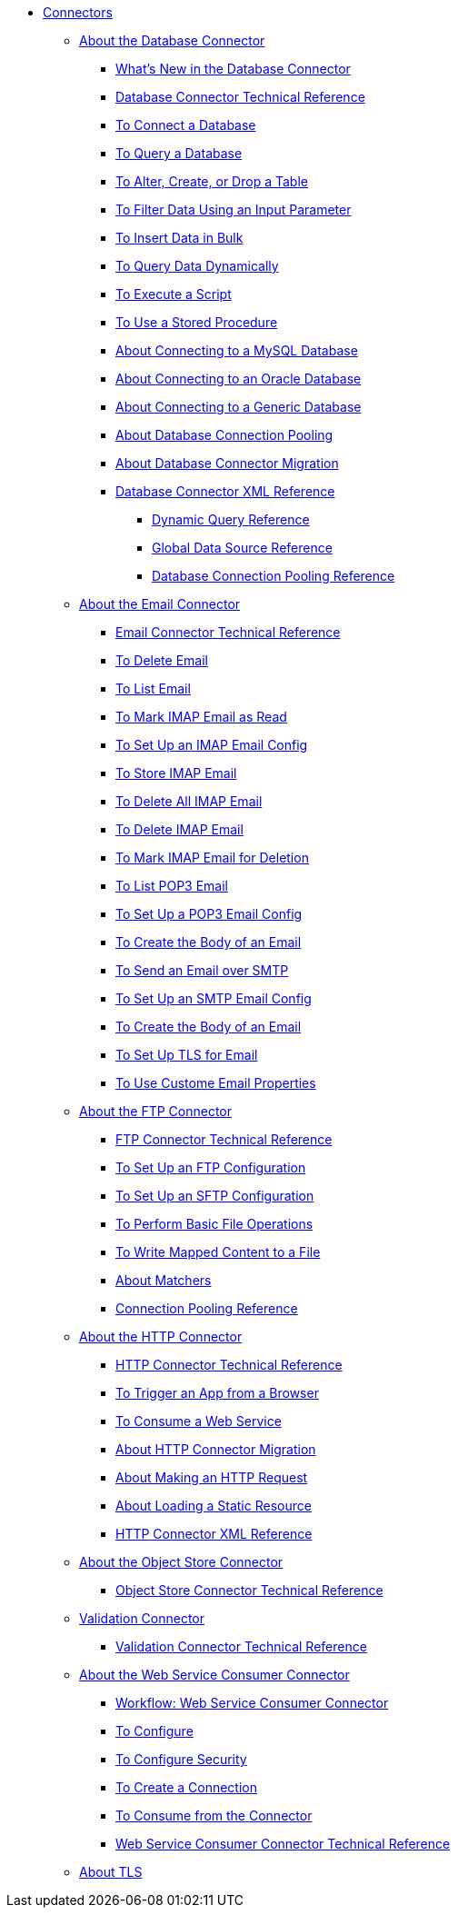 // Core Connectors 4.0 TOC File
* link:/connectors/core-connectors[Connectors]
** link:/connectors/db-about-db-connector[About the Database Connector]
*** link:/connectors/db-connector-whats-new[What's New in the Database Connector]
*** link:/connectors/database-documentation[Database Connector Technical Reference]
*** link:/connectors/db-connect-database-task[To Connect a Database]
*** link:/connectors/db-query-db-task[To Query a Database]
*** link:/connectors/db-execute-ddl-task[To Alter, Create, or Drop a Table]
*** link:/connectors/db-filter-query-task[To Filter Data Using an Input Parameter]
*** link:/connectors/db-connector-bulk-insert-task[To Insert Data in Bulk]
*** link:/connectors/db-dynamic-query-task[To Query Data Dynamically]
*** link:/connectors/db-execute-script-task[To Execute a Script]
*** link:/connectors/db-stored-procedure-task[To Use a Stored Procedure]
*** link:/connectors/db-connector-mysql-concept[About Connecting to a MySQL Database]
*** link:/connectors/db-connector-oracle-concept[About Connecting to an Oracle Database]
*** link:/connectors/db-connector-generic-concept[About Connecting to a Generic Database]
*** link:/connectors/db-connector-conn-pooling-concept[About Database Connection Pooling]
*** link:/connectors/db-about-db-connector-migration[About Database Connector Migration]
*** link:/connectors/db-connector-xml-reference[Database Connector XML Reference]
**** link:/connectors/db-connector-dynamic-query-ref[Dynamic Query Reference]
**** link:/connectors/db-connector-global-ds-ref[Global Data Source Reference]
**** link:/connectors/db-connector-conn-pooling-ref[Database Connection Pooling Reference]
** link:/connectors/email-about-the-email-connector[About the Email Connector]
*** link:/connectors/email-documentation[Email Connector Technical Reference]
*** link:/connectors/email-imap-to-delete-email[To Delete Email]
*** link:/connectors/email-imap-to-list-email[To List Email]
*** link:/connectors/email-imap-to-mark-email-read[To Mark IMAP Email as Read]
*** link:/connectors/email-imap-to-set-up[To Set Up an IMAP Email Config]
*** link:/connectors/email-imap-to-store-email[To Store IMAP Email]
*** link:/connectors/email-include-imap-to-delete-all-email[To Delete All IMAP Email]
*** link:/connectors/email-include-imap-to-delete-email[To Delete IMAP Email]
*** link:/connectors/email-include-imap-to-mark-email-for-deletion[To Mark IMAP Email for Deletion]
*** link:/connectors/email-pop3-to-list-email[To List POP3 Email]
*** link:/connectors/email-pop3-to-set-up[To Set Up a POP3 Email Config]
*** link:/connectors/email-smtp-to-create-body[To Create the Body of an Email]
*** link:/connectors/email-smtp-to-send-email[To Send an Email over SMTP]
*** link:/connectors/email-smtp-to-set-up[To Set Up an SMTP Email Config]
*** link:/connectors/email-to-set-email-body-config[To Create the Body of an Email]
*** link:/connectors/email-to-set-up-tls[To Set Up TLS for Email]
*** link:/connectors/email-to-use-custom-properties[To Use Custome Email Properties]
** link:/connectors/ftp-about-the-ftp-connector[About the FTP Connector]
*** link:/connectors/ftp-documentation[FTP Connector Technical Reference]
*** link:/connectors/ftp-to-set-up-ftp[To Set Up an FTP Configuration]
*** link:/connectors/ftp-to-set-up-sftp[To Set Up an SFTP Configuration]
*** link:/connectors/common-to-perform-basic-file-operations[To Perform Basic File Operations]
*** link:/connectors/ftp-to-read-write-mapped-content[To Write Mapped Content to a File]
*** link:/connectors/ftp-about-matchers[About Matchers]
*** link:/connectors/ftp-ref-connection-pooling[Connection Pooling Reference]
** link:/connectors/http-about-http-connector[About the HTTP Connector]
*** link:/connectors/http-documentation[HTTP Connector Technical Reference]
*** link:/connectors/http-trigger-app-from-browser[To Trigger an App from a Browser]
*** link:/connectors/http-consume-web-service[To Consume a Web Service]
*** link:/connectors/http-about-http-connector-migration[About HTTP Connector Migration]
*** link:/connectors/http-about-http-request[About Making an HTTP Request]
*** link:/connectors/http-about-loading-static-resource[About Loading a Static Resource]
*** link:/connectors/http-connector-xml-reference[HTTP Connector XML Reference]
** link:/connectors/object-store-connector[About the Object Store Connector]
*** link:/connectors/object-store-connector-technical-doc[Object Store Connector Technical Reference]
** link:/connectors/validation-connector[Validation Connector]
*** link:/connectors/validation-documentation[Validation Connector Technical Reference]
** link:/connectors/web-service-consumer[About the Web Service Consumer Connector]
*** link:/connectors/wsc-workflow[Workflow: Web Service Consumer Connector]
*** link:/connectors/wsc-to-configure[To Configure]
*** link:/connectors/wsc-to-configure-security[To Configure Security]
*** link:/connectors/wsc-to-create-connection[To Create a Connection]
*** link:/connectors/wsc-to-consume[To Consume from the Connector]
*** link:/connectors/web-service-consumer-documentation[Web Service Consumer Connector Technical Reference]
** link:/connectors/common-about-tls[About TLS]

////
*** link:/connectors/common-workflow-conf-tls[Workflow: Configuring TLS]
*** link:/connectors/http-create-https-listener[To Create an HTTPS Listener]
*** link:/connectors/http-create-https-listener[To Make an HTTPS Request Using TLS]
////

////
*** link:/connectors/email-documentation[Email Connector Technical Reference]
*** link:/connectors/file-documentation[File Connector Technical Reference]
*** link:/connectors/jms-documentation[JMS Connector Technical Reference]
*** link:/connectors/oauth-documentation[OAuth Connector Technical Reference]
** link:/connectors/salesforce-connector[Salesforce Connector]
*** link:/connectors/salesforce-connector/salesforce-connector-tech-ref[Salesforce Connector Technical Reference]
*** link:/connectors/sockets-documentation[Sockets Connector Technical Reference]



** link:/connectors/database-connector[Database Connector]
** link:/connectors/email-connector[Email Connector]
** link:/connectors/file-connector[File Connector]
** link:/connectors/ftp-connector[FTP Connector]
** link:/connectors/http-connector[HTTP Connector]
** link:/connectors/jms-connector[JMS Connector]
** link:/connectors/oauth-connector[OAuth Connector]
** link:/connectors/sockets-connector[Sockets Connector]
** link:/connectors/validation-connector[Validation Connector]
** link:/connectors/web-service-consumer-connector[Web Services Consume Connector]


** link:/connectors/email-about-the-email-connector[About the Email Connector]
*** link:/connectors/email-documentation[Email Connector Technical Reference]
*** link:/connectors/email-imap-to-set-up[To Set Up an IMAP or IMAPS Configuration]
*** link:/connectors/email-imap-to-list-email[To List Email over IMAP or IMAPS]
*** link:/connectors/email-imap-to-store-email[To Store Email over IMAP or IMAPS]
*** link:/connectors/email-imap-to-delete-email[To Delete Email over IMAP or IMAPS]
*** link:/connectors/email-pop3-to-set-up[To Set Up a POP3 or POP3S Configuration]
*** link:/connectors/email-pop3-to-list-email[To List Email over POP3 or POP3S]
*** link:/connectors/email-smtp-to-set-up[To Set Up an SMTP or SMTPS Configuration]
*** link:/connectors/email-smtp-to-send-email[To Send an Email over SMTP or SMTPS]
*** link:/connectors/email-to-set-email-body-config[To Set Up the Body of Outbound Email]

*** link:/connectors/common-to-match-file-properties[To Match File Properties]
////
